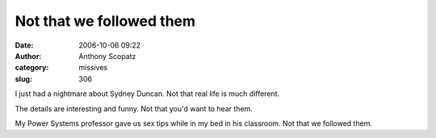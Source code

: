 Not that we followed them
#########################
:date: 2006-10-06 09:22
:author: Anthony Scopatz
:category: missives
:slug: 306

I just had a nightmare about Sydney Duncan. Not that real life is much
different.

The details are interesting and funny. Not that you'd want to hear them.

My Power Systems professor gave us sex tips while in my bed in his
classroom. Not that we followed them.
